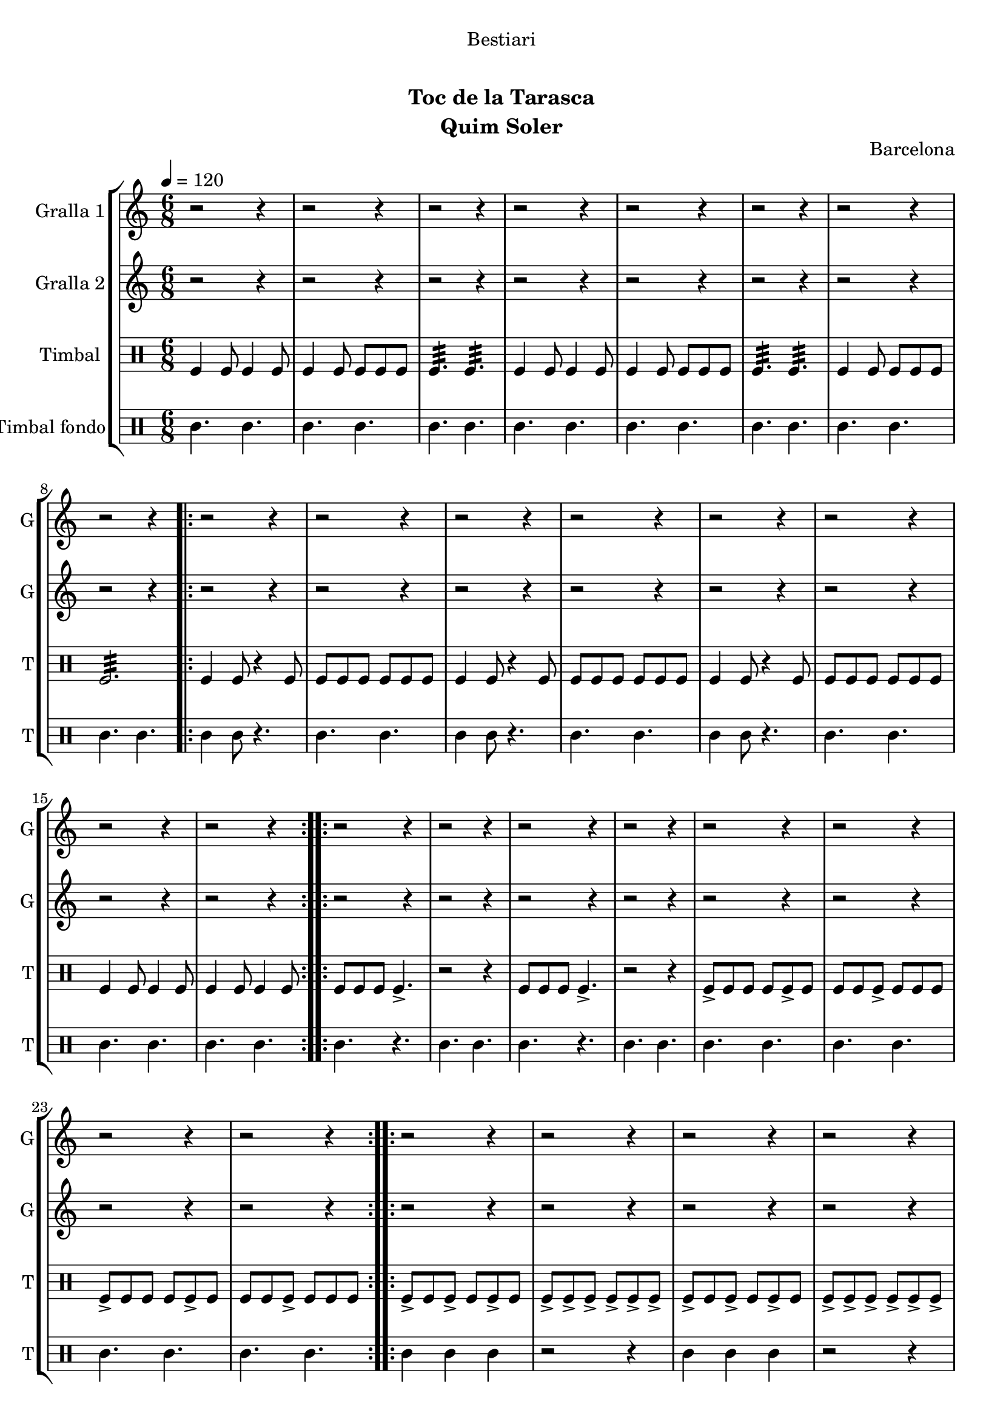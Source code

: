 \version "2.22.1"

\header {
  dedication="Bestiari"
  title="         "
  subtitle="Toc de la Tarasca"
  subsubtitle=""
  poet=""
  meter=""
  piece=""
  composer=""
  arranger=""
  opus="Barcelona"
  instrument="Quim Soler"
  copyright="     "
  tagline="  "
}

liniaroAa =
\relative e''
{
  \tempo 4=120
  \clef treble
  \key c \major
  \time 6/8
  r2 r4  |
  r2 r4  |
  r2 r4  |
  r2 r4  |
  %05
  r2 r4  |
  r2 r4  |
  r2 r4  |
  r2 r4  |
  \repeat volta 2 { r2 r4  |
  %10
  r2 r4  |
  r2 r4  |
  r2 r4  |
  r2 r4  |
  r2 r4  |
  %15
  r2 r4  |
  r2 r4  | }
  \repeat volta 2 { r2 r4  |
  r2 r4  |
  r2 r4  |
  %20
  r2 r4  |
  r2 r4  |
  r2 r4  |
  r2 r4  |
  r2 r4  | }
  %25
  \repeat volta 2 { r2 r4  |
  r2 r4  |
  r2 r4  |
  r2 r4  |
  r2 r4  |
  %30
  r2 r4  |
  r2 r4  |
  r2 r4  | }
  \repeat volta 2 { e4 c8 c4 c8  |
  c4 g8 g4 g8  |
  %35
  a4. b  |
  e4 c8 c4 c8  |
  c4 g8 g4 g8  |
  a4. b  |
  c4 e8 d4 e8  |
  %40
  c2.  |
  g'4 e8 e4 e8  |
  e4 c8 d4 e8  |
  f4. g  |
  e4 c8 c4 c8  |
  %45
  c4 g8 g4 g8  |
  \mark \markup {\musicglyph #"scripts.coda" ???} a4. b  \bar "||"
  c4 e8 d4 e8  |
  \mark \markup {D.C. e Coda} c4. r  | }
  \time 3/4   \mark \markup {\musicglyph #"scripts.coda"} c2 e4  |
  %50
  d2 e4  |
  c2. ~  |
  c2\fermata r4  \bar "|."
}

liniaroAb =
\relative c''
{
  \tempo 4=120
  \clef treble
  \key c \major
  \time 6/8
  r2 r4  |
  r2 r4  |
  r2 r4  |
  r2 r4  |
  %05
  r2 r4  |
  r2 r4  |
  r2 r4  |
  r2 r4  |
  \repeat volta 2 { r2 r4  |
  %10
  r2 r4  |
  r2 r4  |
  r2 r4  |
  r2 r4  |
  r2 r4  |
  %15
  r2 r4  |
  r2 r4  | }
  \repeat volta 2 { r2 r4  |
  r2 r4  |
  r2 r4  |
  %20
  r2 r4  |
  r2 r4  |
  r2 r4  |
  r2 r4  |
  r2 r4  | }
  %25
  \repeat volta 2 { r2 r4  |
  r2 r4  |
  r2 r4  |
  r2 r4  |
  r2 r4  |
  %30
  r2 r4  |
  r2 r4  |
  r2 r4  | }
  \repeat volta 2 { r4 c8 c4 r8  |
  r4 c8 c4 r8  |
  %35
  r4 c8 b4 r8  |
  r4 c8 c4 r8  |
  r4 c8 c4 r8  |
  r4 c8 b4 r8  |
  r4 c8 b4 c8  |
  %40
  c8 b a g4.  |
  r4 g8 g4 r8  |
  r4 e8 e4 r8  |
  r4 f8 g a b  |
  c4 c8 c4 r8  |
  %45
  r4 c8 c4 r8  |
  r4 c8 b4 r8  \bar "||"
  r4 c8 g4 g8  |
  g8 g g g g g  | }
  \time 3/4   c2 e4  |
  %50
  g4 f e  |
  c2. ~  |
  c2.  \bar "|."
}

liniaroAc =
\drummode
{
  \tempo 4=120
  \time 6/8
  tomfl4 tomfl8 tomfl4 tomfl8  |
  tomfl4 tomfl8 tomfl tomfl tomfl  |
  tomfl4.:32 tomfl:32  |
  tomfl4 tomfl8 tomfl4 tomfl8  |
  %05
  tomfl4 tomfl8 tomfl tomfl tomfl  |
  tomfl4.:32 tomfl:32  |
  tomfl4 tomfl8 tomfl tomfl tomfl  |
  tomfl2.:32  |
  \repeat volta 2 { tomfl4 tomfl8 r4 tomfl8  |
  %10
  tomfl8 tomfl tomfl tomfl tomfl tomfl  |
  tomfl4 tomfl8 r4 tomfl8  |
  tomfl8 tomfl tomfl tomfl tomfl tomfl  |
  tomfl4 tomfl8 r4 tomfl8  |
  tomfl8 tomfl tomfl tomfl tomfl tomfl  |
  %15
  tomfl4 tomfl8 tomfl4 tomfl8  |
  tomfl4 tomfl8 tomfl4 tomfl8  | }
  \repeat volta 2 { tomfl8 tomfl tomfl tomfl4.->  |
  r2 r4  |
  tomfl8 tomfl tomfl tomfl4.->  |
  %20
  r2 r4  |
  tomfl8-> tomfl tomfl tomfl tomfl-> tomfl  |
  tomfl8 tomfl tomfl-> tomfl tomfl tomfl  |
  tomfl8-> tomfl tomfl tomfl tomfl-> tomfl  |
  tomfl8 tomfl tomfl-> tomfl tomfl tomfl  | }
  %25
  \repeat volta 2 { tomfl8-> tomfl tomfl-> tomfl tomfl-> tomfl  |
  tomfl8-> tomfl-> tomfl-> tomfl-> tomfl-> tomfl->  |
  tomfl8-> tomfl tomfl-> tomfl tomfl-> tomfl  |
  tomfl8-> tomfl-> tomfl-> tomfl-> tomfl-> tomfl->  |
  tomfl8-> tomfl tomfl tomfl-> tomfl tomfl  |
  %30
  tomfl8-> tomfl tomfl tomfl-> tomfl tomfl  |
  tomfl4.-> tomfl->  |
  tomfl4.-> tomfl->  | }
  \repeat volta 2 { tomfl4 tomfl8 tomfl4 tomfl8  |
  tomfl4 tomfl8 tomfl tomfl tomfl  |
  %35
  tomfl4.:32 tomfl:32  |
  tomfl4 tomfl8 tomfl4 tomfl8  |
  tomfl4 tomfl8 tomfl tomfl tomfl  |
  tomfl4.:32 tomfl:32  |
  tomfl4 tomfl8 tomfl4 tomfl8  |
  %40
  tomfl8 tomfl tomfl tomfl4.  |
  tomfl4 tomfl8 tomfl4 tomfl8  |
  tomfl4 tomfl8 tomfl tomfl tomfl  |
  tomfl4.:32 tomfl:32  |
  tomfl4 tomfl8 tomfl4 tomfl8  |
  %45
  tomfl4 tomfl8 tomfl tomfl tomfl  |
  tomfl4.:32 tomfl:32  \bar "||"
  tomfl4 tomfl8 tomfl4 tomfl8  |
  tomfl8 tomfl tomfl tomfl tomfl tomfl  | }
  \time 3/4   tomfl2 tomfl4  |
  %50
  tomfl2.:32 ~  |
  tomfl2.:32 ~  |
  tomfl2.:32  \bar "|."
}

liniaroAd =
\drummode
{
  \tempo 4=120
  \time 6/8
  tomml4. tomml  |
  tomml4. tomml  |
  tomml4. tomml  |
  tomml4. tomml  |
  %05
  tomml4. tomml  |
  tomml4. tomml  |
  tomml4. tomml  |
  tomml4. tomml  |
  \repeat volta 2 { tomml4 tomml8 r4.  |
  %10
  tomml4. tomml  |
  tomml4 tomml8 r4.  |
  tomml4. tomml  |
  tomml4 tomml8 r4.  |
  tomml4. tomml  |
  %15
  tomml4. tomml  |
  tomml4. tomml  | }
  \repeat volta 2 { tomml4. r  |
  tomml4. tomml  |
  tomml4. r  |
  %20
  tomml4. tomml  |
  tomml4. tomml  |
  tomml4. tomml  |
  tomml4. tomml  |
  tomml4. tomml  | }
  %25
  \repeat volta 2 { tomml4 tomml tomml  |
  r2 r4  |
  tomml4 tomml tomml  |
  r2 r4  |
  tomml4. r  |
  %30
  tomml4. r  |
  tomml4. tomml  |
  tomml4. tomml  | }
  \repeat volta 2 { tomml4. tomml  |
  tomml4. tomml  |
  %35
  tomml4. tomml  |
  tomml4. tomml  |
  tomml4. tomml  |
  tomml4. tomml  |
  tomml4. tomml  |
  %40
  tomml4. tomml  |
  tomml4. tomml  |
  tomml4. tomml  |
  tomml4. tomml  |
  tomml4. tomml  |
  %45
  tomml4. tomml  |
  tomml4. tomml  \bar "||"
  tomml4. tomml  |
  tomml4. tomml  | }
  \time 3/4   tomml4. r  |
  %50
  r2 r4  |
  r2 r4  |
  r4. tomml  \bar "|."
}

\bookpart {
  \score {
    \new StaffGroup {
      \override Score.RehearsalMark #'self-alignment-X = #LEFT
      <<
        \new Staff \with {instrumentName = #"Gralla 1" shortInstrumentName = #"G"} \liniaroAa
        \new Staff \with {instrumentName = #"Gralla 2" shortInstrumentName = #"G"} \liniaroAb
        \new DrumStaff \with {instrumentName = #"Timbal" shortInstrumentName = #"T"} \liniaroAc
        \new DrumStaff \with {instrumentName = #"Timbal fondo" shortInstrumentName = #"T"} \liniaroAd
      >>
    }
    \layout {}
  }
  \score { \unfoldRepeats
    \new StaffGroup {
      \override Score.RehearsalMark #'self-alignment-X = #LEFT
      <<
        \new Staff \with {instrumentName = #"Gralla 1" shortInstrumentName = #"G"} \liniaroAa
        \new Staff \with {instrumentName = #"Gralla 2" shortInstrumentName = #"G"} \liniaroAb
        \new DrumStaff \with {instrumentName = #"Timbal" shortInstrumentName = #"T"} \liniaroAc
        \new DrumStaff \with {instrumentName = #"Timbal fondo" shortInstrumentName = #"T"} \liniaroAd
      >>
    }
    \midi {}
  }
}

\bookpart {
  \header {instrument="Gralla 1"}
  \score {
    \new StaffGroup {
      \override Score.RehearsalMark #'self-alignment-X = #LEFT
      <<
        \new Staff \liniaroAa
      >>
    }
    \layout {}
  }
  \score { \unfoldRepeats
    \new StaffGroup {
      \override Score.RehearsalMark #'self-alignment-X = #LEFT
      <<
        \new Staff \liniaroAa
      >>
    }
    \midi {}
  }
}

\bookpart {
  \header {instrument="Gralla 2"}
  \score {
    \new StaffGroup {
      \override Score.RehearsalMark #'self-alignment-X = #LEFT
      <<
        \new Staff \liniaroAb
      >>
    }
    \layout {}
  }
  \score { \unfoldRepeats
    \new StaffGroup {
      \override Score.RehearsalMark #'self-alignment-X = #LEFT
      <<
        \new Staff \liniaroAb
      >>
    }
    \midi {}
  }
}

\bookpart {
  \header {instrument="Timbal"}
  \score {
    \new StaffGroup {
      \override Score.RehearsalMark #'self-alignment-X = #LEFT
      <<
        \new DrumStaff \liniaroAc
      >>
    }
    \layout {}
  }
  \score { \unfoldRepeats
    \new StaffGroup {
      \override Score.RehearsalMark #'self-alignment-X = #LEFT
      <<
        \new DrumStaff \liniaroAc
      >>
    }
    \midi {}
  }
}

\bookpart {
  \header {instrument="Timbal fondo"}
  \score {
    \new StaffGroup {
      \override Score.RehearsalMark #'self-alignment-X = #LEFT
      <<
        \new DrumStaff \liniaroAd
      >>
    }
    \layout {}
  }
  \score { \unfoldRepeats
    \new StaffGroup {
      \override Score.RehearsalMark #'self-alignment-X = #LEFT
      <<
        \new DrumStaff \liniaroAd
      >>
    }
    \midi {}
  }
}

